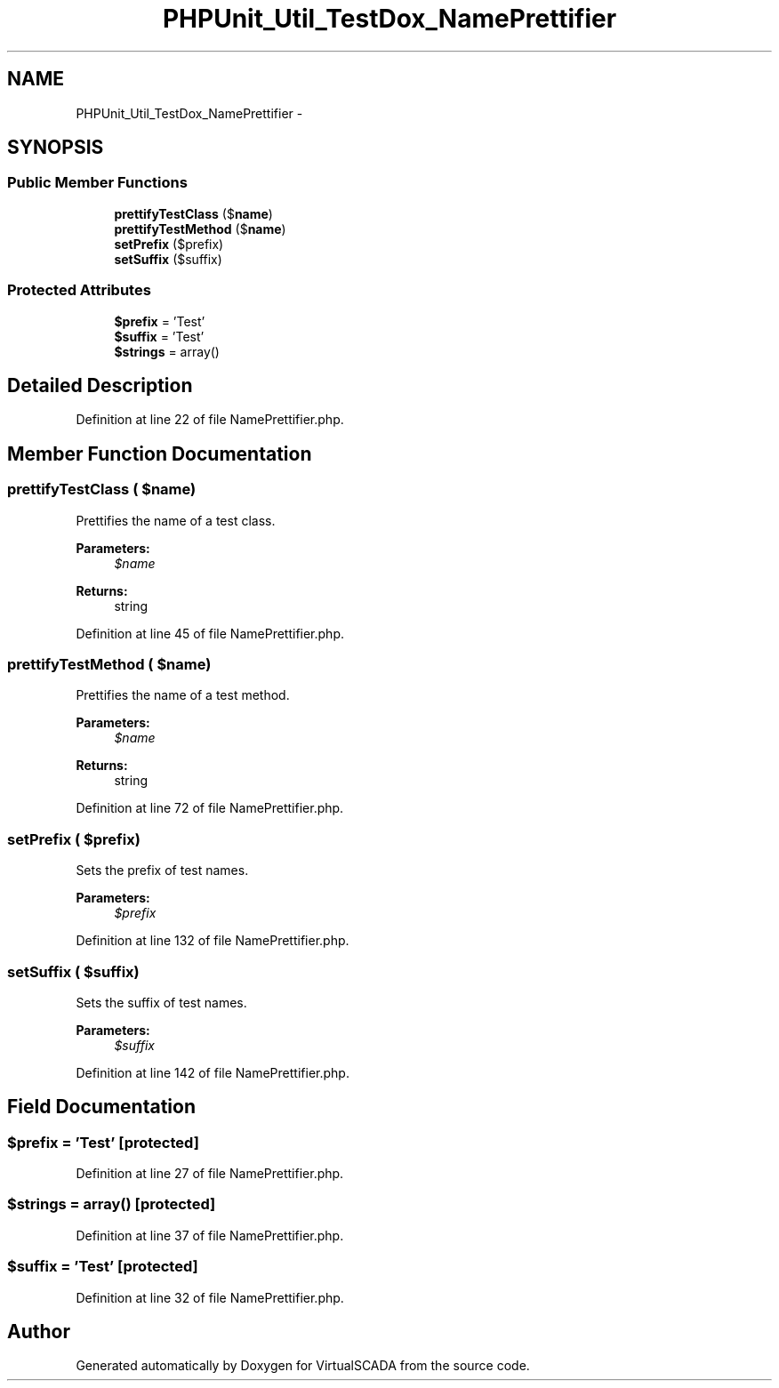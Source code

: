 .TH "PHPUnit_Util_TestDox_NamePrettifier" 3 "Tue Apr 14 2015" "Version 1.0" "VirtualSCADA" \" -*- nroff -*-
.ad l
.nh
.SH NAME
PHPUnit_Util_TestDox_NamePrettifier \- 
.SH SYNOPSIS
.br
.PP
.SS "Public Member Functions"

.in +1c
.ti -1c
.RI "\fBprettifyTestClass\fP ($\fBname\fP)"
.br
.ti -1c
.RI "\fBprettifyTestMethod\fP ($\fBname\fP)"
.br
.ti -1c
.RI "\fBsetPrefix\fP ($prefix)"
.br
.ti -1c
.RI "\fBsetSuffix\fP ($suffix)"
.br
.in -1c
.SS "Protected Attributes"

.in +1c
.ti -1c
.RI "\fB$prefix\fP = 'Test'"
.br
.ti -1c
.RI "\fB$suffix\fP = 'Test'"
.br
.ti -1c
.RI "\fB$strings\fP = array()"
.br
.in -1c
.SH "Detailed Description"
.PP 
Definition at line 22 of file NamePrettifier\&.php\&.
.SH "Member Function Documentation"
.PP 
.SS "prettifyTestClass ( $name)"
Prettifies the name of a test class\&.
.PP
\fBParameters:\fP
.RS 4
\fI$name\fP 
.RE
.PP
\fBReturns:\fP
.RS 4
string 
.RE
.PP

.PP
Definition at line 45 of file NamePrettifier\&.php\&.
.SS "prettifyTestMethod ( $name)"
Prettifies the name of a test method\&.
.PP
\fBParameters:\fP
.RS 4
\fI$name\fP 
.RE
.PP
\fBReturns:\fP
.RS 4
string 
.RE
.PP

.PP
Definition at line 72 of file NamePrettifier\&.php\&.
.SS "setPrefix ( $prefix)"
Sets the prefix of test names\&.
.PP
\fBParameters:\fP
.RS 4
\fI$prefix\fP 
.RE
.PP

.PP
Definition at line 132 of file NamePrettifier\&.php\&.
.SS "setSuffix ( $suffix)"
Sets the suffix of test names\&.
.PP
\fBParameters:\fP
.RS 4
\fI$suffix\fP 
.RE
.PP

.PP
Definition at line 142 of file NamePrettifier\&.php\&.
.SH "Field Documentation"
.PP 
.SS "$prefix = 'Test'\fC [protected]\fP"

.PP
Definition at line 27 of file NamePrettifier\&.php\&.
.SS "$strings = array()\fC [protected]\fP"

.PP
Definition at line 37 of file NamePrettifier\&.php\&.
.SS "$suffix = 'Test'\fC [protected]\fP"

.PP
Definition at line 32 of file NamePrettifier\&.php\&.

.SH "Author"
.PP 
Generated automatically by Doxygen for VirtualSCADA from the source code\&.
